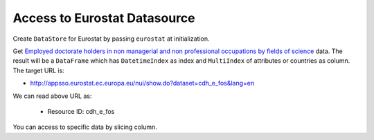 .. ipython:: python
   :suppress:

   import pandas as pd
   pd.options.display.max_columns=10
   pd.options.display.max_rows=10

Access to Eurostat Datasource
=============================

Create ``DataStore`` for Eurostat by passing ``eurostat`` at initialization.

.. ipython:: python

    import pyopendata as pyod

    store = pyod.DataStore('eurostat')
    store

Get `Employed doctorate holders in non managerial and non professional occupations by fields of science <http://appsso.eurostat.ec.europa.eu/nui/show.do?dataset=cdh_e_fos&lang=en>`_ data. The result will be a ``DataFrame`` which has ``DatetimeIndex`` as index and ``MultiIndex`` of attributes or countries as column. The target URL is:

* http://appsso.eurostat.ec.europa.eu/nui/show.do?dataset=cdh_e_fos&lang=en

We can read above URL as:

  * Resource ID: cdh_e_fos

.. ipython:: python

    resource = store.get('cdh_e_fos')
    resource

    df = resource.read();
    df

You can access to specific data by slicing column.

.. ipython:: python

    usa = df['Percentage']['Total']['Natural sciences']['United States']
    usa

